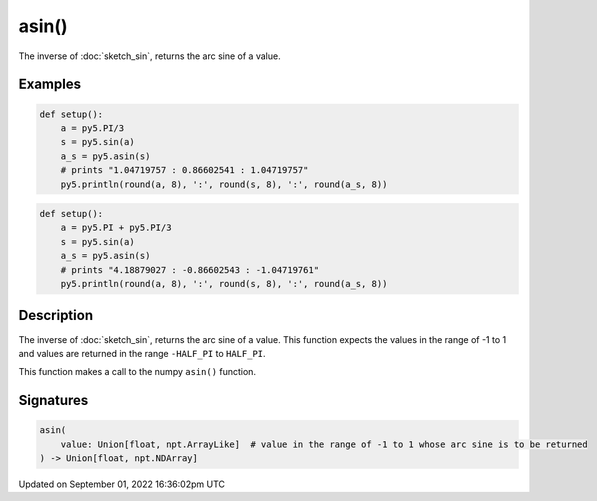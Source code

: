 asin()
======

The inverse of :doc:`sketch_sin`, returns the arc sine of a value.

Examples
--------

.. raw:: html

    <div class="example-table">

.. raw:: html

    <div class="example-row"><div class="example-cell-image">

.. raw:: html

    </div><div class="example-cell-code">

.. code:: python

    def setup():
        a = py5.PI/3
        s = py5.sin(a)
        a_s = py5.asin(s)
        # prints "1.04719757 : 0.86602541 : 1.04719757"
        py5.println(round(a, 8), ':', round(s, 8), ':', round(a_s, 8))

.. raw:: html

    </div></div>

.. raw:: html

    <div class="example-row"><div class="example-cell-image">

.. raw:: html

    </div><div class="example-cell-code">

.. code:: python

    def setup():
        a = py5.PI + py5.PI/3
        s = py5.sin(a)
        a_s = py5.asin(s)
        # prints "4.18879027 : -0.86602543 : -1.04719761"
        py5.println(round(a, 8), ':', round(s, 8), ':', round(a_s, 8))

.. raw:: html

    </div></div>

.. raw:: html

    </div>

Description
-----------

The inverse of :doc:`sketch_sin`, returns the arc sine of a value. This function expects the values in the range of -1 to 1 and values are returned in the range ``-HALF_PI`` to ``HALF_PI``.

This function makes a call to the numpy ``asin()`` function.

Signatures
----------

.. code:: python

    asin(
        value: Union[float, npt.ArrayLike]  # value in the range of -1 to 1 whose arc sine is to be returned
    ) -> Union[float, npt.NDArray]

Updated on September 01, 2022 16:36:02pm UTC

